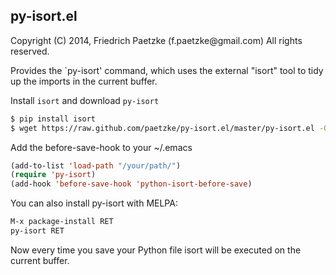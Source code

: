 ** py-isort.el

Copyright (C) 2014, Friedrich Paetzke (f.paetzke@gmail.com)
All rights reserved.

Provides the `py-isort' command, which uses the external "isort" tool to tidy up the imports in the current buffer.

Install =isort= and download =py-isort=

#+BEGIN_SRC bash
$ pip install isort
$ wget https://raw.github.com/paetzke/py-isort.el/master/py-isort.el -O /your/path/py-isort.el
#+END_SRC

Add the before-save-hook to your ~/.emacs

#+BEGIN_SRC lisp
(add-to-list 'load-path "/your/path/")
(require 'py-isort)
(add-hook 'before-save-hook 'python-isort-before-save)
#+END_SRC

You can also install py-isort with MELPA:

#+BEGIN_SRC lisp
M-x package-install RET
py-isort RET
#+END_SRC

Now every time you save your Python file isort will be executed on the current buffer.


[[https://bitdeli.com/free][https://d2weczhvl823v0.cloudfront.net/paetzke/py-isort.el/trend.png]]
